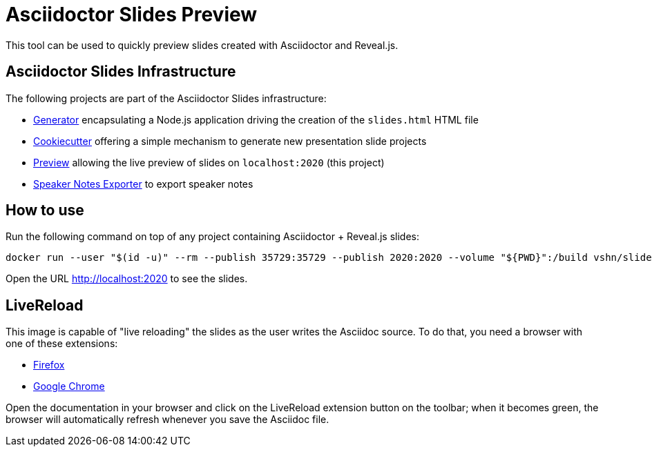 = Asciidoctor Slides Preview

This tool can be used to quickly preview slides created with Asciidoctor and Reveal.js.

== Asciidoctor Slides Infrastructure

The following projects are part of the Asciidoctor Slides infrastructure:

* https://github.com/vshn/asciidoctor-slides[Generator] encapsulating a Node.js application driving the creation of the `slides.html` HTML file
* https://github.com/vshn/asciidoctor-slides-cookiecutter[Cookiecutter] offering a simple mechanism to generate new presentation slide projects
* https://github.com/vshn/asciidoctor-slides-preview[Preview] allowing the live preview of slides on `localhost:2020` (this project)
* https://github.com/vshn/asciidoctor-slides-notes-exporter[Speaker Notes Exporter] to export speaker notes

== How to use

Run the following command on top of any project containing Asciidoctor + Reveal.js slides:

[source,bash]
--
docker run --user "$(id -u)" --rm --publish 35729:35729 --publish 2020:2020 --volume "${PWD}":/build vshn/slides-preview:$VERSION
--

Open the URL http://localhost:2020 to see the slides.

== LiveReload

This image is capable of "live reloading" the slides as the user writes the Asciidoc source. To do that, you need a browser with one of these extensions:

* https://addons.mozilla.org/en-US/firefox/addon/livereload-web-extension/[Firefox]
* https://chrome.google.com/webstore/detail/livereload/jnihajbhpnppcggbcgedagnkighmdlei[Google Chrome]

Open the documentation in your browser and click on the LiveReload extension button on the toolbar; when it becomes green, the browser will automatically refresh whenever you save the Asciidoc file.

